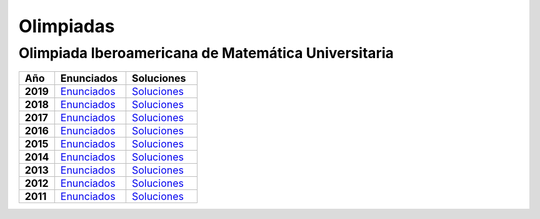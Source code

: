 Olimpiadas
==========

Olimpiada Iberoamericana de Matemática Universitaria 
----------------------------------------------------

.. list-table:: 
    :widths: 5 10 10
    :header-rows: 1
    :stub-columns: 1

    * - Año

      - Enunciados

      - Soluciones

    * - 2019

      - `Enunciados <https://github.com/jacubero/matemas/blob/master/Olimpiadas/OIMU/OIMU2019_Examen-v1.pdf>`_

      - `Soluciones <https://github.com/jacubero/matemas/blob/master/Olimpiadas/OIMU/OIMU2019_Examen-y-soluciones-v2.pdf>`_

    * - 2018

      - `Enunciados <https://github.com/jacubero/matemas/blob/master/Olimpiadas/OIMU/OIMU2018_Examen_vers_final.pdf>`_

      - `Soluciones <https://github.com/jacubero/matemas/blob/master/Olimpiadas/OIMU/OIMU2018_Examen_soluciones.pdf>`_

    * - 2017

      - `Enunciados <https://github.com/jacubero/matemas/blob/master/Olimpiadas/OIMU/OIMU2017_Examen_vers_final.pdf>`_

      - `Soluciones <https://github.com/jacubero/matemas/blob/master/Olimpiadas/OIMU/OIMU2017_Soluciones_y_criterios_v2.pdf>`_

    * - 2016

      - `Enunciados <https://github.com/jacubero/matemas/blob/master/Olimpiadas/OIMU/Examen_OIMU_2016.pdf>`_

      - `Soluciones <https://github.com/jacubero/matemas/blob/master/Olimpiadas/OIMU/CriteriosOIMU2016.pdf>`_

    * - 2015

      - `Enunciados <https://github.com/jacubero/matemas/blob/master/Olimpiadas/OIMU/OIMU2015_Examen_Version_Final.pdf>`_

      - `Soluciones <https://github.com/jacubero/matemas/blob/master/Olimpiadas/OIMU/Soluciones-OIMU2015.pdf>`_

    * - 2014

      - `Enunciados <https://github.com/jacubero/matemas/blob/master/Olimpiadas/OIMU/OIMU2014Examen.pdf>`_

      - `Soluciones <https://github.com/jacubero/matemas/blob/master/Olimpiadas/OIMU/OIMU2014SolCri.pdf>`_

    * - 2013

      - `Enunciados <https://github.com/jacubero/matemas/blob/master/Olimpiadas/OIMU/OIMU2013Examen.pdf>`_

      - `Soluciones <https://github.com/jacubero/matemas/blob/master/Olimpiadas/OIMU/OIMU2013Soluciones.pdf>`_

    * - 2012

      - `Enunciados <https://github.com/jacubero/matemas/blob/master/Olimpiadas/OIMU/OIMU2012Propuesta_con_correccion.pdf>`_

      - `Soluciones <https://github.com/jacubero/matemas/blob/master/Olimpiadas/OIMU/OIMU2012PropuestaSolCorregida.pdf>`_

    * - 2011

      - `Enunciados <https://github.com/jacubero/matemas/blob/master/Olimpiadas/OIMU/examen_OIMU2011.pdf>`_

      - `Soluciones <https://github.com/jacubero/matemas/blob/master/Olimpiadas/OIMU/OIMU2011ExSolCri.pdf>`_
